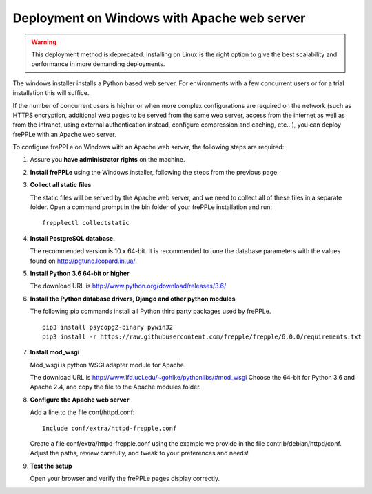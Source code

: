 ============================================
Deployment on Windows with Apache web server
============================================

.. warning:: This deployment method is deprecated. Installing on Linux
             is the right option to give the best scalability and performance
             in more demanding deployments.

The windows installer installs a Python based web server. For environments
with a few concurrent users or for a trial installation this will suffice.

If the number of concurrent users is higher or when more complex configurations
are required on the network (such as HTTPS encryption, additional web pages
to be served from the same web server, access from the internet as well as
from the intranet, using external authentication instead, configure compression
and caching, etc…), you can deploy frePPLe with an Apache web server.

To configure frePPLe on Windows with an Apache web server, the following steps
are required:

#. Assure you **have administrator rights** on the machine.

#. **Install frePPLe** using the Windows installer, following the steps from the
   previous page.

#. **Collect all static files**

   The static files will be served by the Apache web server, and we need to
   collect all of these files in a separate folder.
   Open a command prompt in the bin folder of your frePPLe installation and run:
   ::

     frepplectl collectstatic

#. **Install PostgreSQL database.**

   The recommended version is 10.x 64-bit. It is recommended to tune the database
   parameters with the values found on http://pgtune.leopard.in.ua/.

#. **Install Python 3.6 64-bit or higher**

   The download URL is http://www.python.org/download/releases/3.6/

#. **Install the Python database drivers, Django and other python modules**

   The following pip commands install all Python third party packages
   used by frePPLe.

   :: 
   
      pip3 install psycopg2-binary pywin32
      pip3 install -r https://raw.githubusercontent.com/frepple/frepple/6.0.0/requirements.txt

#. **Install mod_wsgi**

   Mod_wsgi is python WSGI adapter module for Apache.

   The download URL is http://www.lfd.uci.edu/~gohlke/pythonlibs/#mod_wsgi
   Choose the 64-bit for Python 3.6 and Apache 2.4, and copy the file to the Apache
   modules folder.

#. **Configure the Apache web server**

   Add a line to the file conf/httpd.conf:

   ::

       Include conf/extra/httpd-frepple.conf

   Create a file conf/extra/httpd-frepple.conf using the example we provide in
   the file contrib/debian/httpd/conf.
   Adjust the paths, review carefully, and tweak to your preferences and needs!

#. **Test the setup**

   Open your browser and verify the frePPLe pages display correctly.
